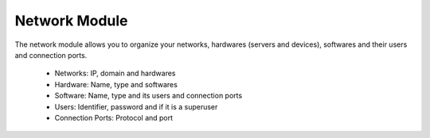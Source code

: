Network Module
##############

The network module allows you to organize your networks, hardwares (servers and
devices), softwares and their users and connection ports.

  * Networks: IP, domain and hardwares
  * Hardware: Name, type and softwares
  * Software: Name, type and its users and connection ports
  * Users: Identifier, password and if it is a superuser
  * Connection Ports: Protocol and port
